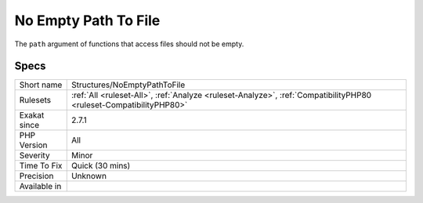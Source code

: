 .. _structures-noemptypathtofile:


.. _no-empty-path-to-file:

No Empty Path To File
+++++++++++++++++++++

.. meta::
	:description:
		No Empty Path To File: The ``path`` argument of functions that access files should not be empty.
	:twitter:card: summary_large_image
	:twitter:site: @exakat
	:twitter:title: No Empty Path To File
	:twitter:description: No Empty Path To File: The ``path`` argument of functions that access files should not be empty
	:twitter:creator: @exakat
	:twitter:image:src: https://www.exakat.io/wp-content/uploads/2020/06/logo-exakat.png
	:og:image: https://www.exakat.io/wp-content/uploads/2020/06/logo-exakat.png
	:og:title: No Empty Path To File
	:og:type: article
	:og:description: The ``path`` argument of functions that access files should not be empty
	:og:url: https://exakat.readthedocs.io/en/latest/Reference/Rules/No Empty Path To File.html
	:og:locale: en

.. raw:: html


	<script type="application/ld+json">{"@context":"https:\/\/schema.org","@graph":[{"@type":"WebPage","@id":"https:\/\/php-tips.readthedocs.io\/en\/latest\/Reference\/Rules\/Structures\/NoEmptyPathToFile.html","url":"https:\/\/php-tips.readthedocs.io\/en\/latest\/Reference\/Rules\/Structures\/NoEmptyPathToFile.html","name":"No Empty Path To File","isPartOf":{"@id":"https:\/\/www.exakat.io\/"},"datePublished":"Mon, 21 Apr 2025 10:20:58 +0000","dateModified":"Mon, 21 Apr 2025 10:20:58 +0000","description":"The ``path`` argument of functions that access files should not be empty","inLanguage":"en-US","potentialAction":[{"@type":"ReadAction","target":["https:\/\/exakat.readthedocs.io\/en\/latest\/No Empty Path To File.html"]}]},{"@type":"WebSite","@id":"https:\/\/www.exakat.io\/","url":"https:\/\/www.exakat.io\/","name":"Exakat","description":"Smart PHP static analysis","inLanguage":"en-US"}]}</script>

The ``path`` argument of functions that access files should not be empty.

Specs
_____

+--------------+--------------------------------------------------------------------------------------------------------------------+
| Short name   | Structures/NoEmptyPathToFile                                                                                       |
+--------------+--------------------------------------------------------------------------------------------------------------------+
| Rulesets     | :ref:`All <ruleset-All>`, :ref:`Analyze <ruleset-Analyze>`, :ref:`CompatibilityPHP80 <ruleset-CompatibilityPHP80>` |
+--------------+--------------------------------------------------------------------------------------------------------------------+
| Exakat since | 2.7.1                                                                                                              |
+--------------+--------------------------------------------------------------------------------------------------------------------+
| PHP Version  | All                                                                                                                |
+--------------+--------------------------------------------------------------------------------------------------------------------+
| Severity     | Minor                                                                                                              |
+--------------+--------------------------------------------------------------------------------------------------------------------+
| Time To Fix  | Quick (30 mins)                                                                                                    |
+--------------+--------------------------------------------------------------------------------------------------------------------+
| Precision    | Unknown                                                                                                            |
+--------------+--------------------------------------------------------------------------------------------------------------------+
| Available in |                                                                                                                    |
+--------------+--------------------------------------------------------------------------------------------------------------------+


